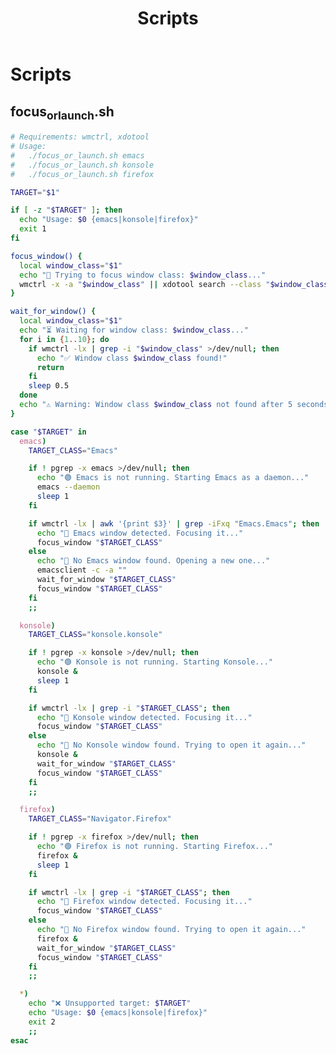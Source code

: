 #+title: Scripts

* Scripts
** focus_or_launch.sh
#+PROPERTY: header-args :results none
#+BEGIN_SRC bash :tangle ~/.local/bin/focus_or_launch.sh :shebang "#!/bin/bash"
# Requirements: wmctrl, xdotool
# Usage:
#   ./focus_or_launch.sh emacs
#   ./focus_or_launch.sh konsole
#   ./focus_or_launch.sh firefox

TARGET="$1"

if [ -z "$TARGET" ]; then
  echo "Usage: $0 {emacs|konsole|firefox}"
  exit 1
fi

focus_window() {
  local window_class="$1"
  echo "🔎 Trying to focus window class: $window_class..."
  wmctrl -x -a "$window_class" || xdotool search --class "$window_class" windowactivate
}

wait_for_window() {
  local window_class="$1"
  echo "⏳ Waiting for window class: $window_class..."
  for i in {1..10}; do
    if wmctrl -lx | grep -i "$window_class" >/dev/null; then
      echo "✅ Window class $window_class found!"
      return
    fi
    sleep 0.5
  done
  echo "⚠️ Warning: Window class $window_class not found after 5 seconds."
}

case "$TARGET" in
  emacs)
    TARGET_CLASS="Emacs"

    if ! pgrep -x emacs >/dev/null; then
      echo "🟢 Emacs is not running. Starting Emacs as a daemon..."
      emacs --daemon
      sleep 1
    fi

    if wmctrl -lx | awk '{print $3}' | grep -iFxq "Emacs.Emacs"; then
      echo "🧠 Emacs window detected. Focusing it..."
      focus_window "$TARGET_CLASS"
    else
      echo "🚀 No Emacs window found. Opening a new one..."
      emacsclient -c -a ""
      wait_for_window "$TARGET_CLASS"
      focus_window "$TARGET_CLASS"
    fi
    ;;

  konsole)
    TARGET_CLASS="konsole.konsole"

    if ! pgrep -x konsole >/dev/null; then
      echo "🟢 Konsole is not running. Starting Konsole..."
      konsole &
      sleep 1
    fi

    if wmctrl -lx | grep -i "$TARGET_CLASS"; then
      echo "🧠 Konsole window detected. Focusing it..."
      focus_window "$TARGET_CLASS"
    else
      echo "🚀 No Konsole window found. Trying to open it again..."
      konsole &
      wait_for_window "$TARGET_CLASS"
      focus_window "$TARGET_CLASS"
    fi
    ;;

  firefox)
    TARGET_CLASS="Navigator.Firefox"

    if ! pgrep -x firefox >/dev/null; then
      echo "🟢 Firefox is not running. Starting Firefox..."
      firefox &
      sleep 1
    fi

    if wmctrl -lx | grep -i "$TARGET_CLASS"; then
      echo "🧠 Firefox window detected. Focusing it..."
      focus_window "$TARGET_CLASS"
    else
      echo "🚀 No Firefox window found. Trying to open it again..."
      firefox &
      wait_for_window "$TARGET_CLASS"
      focus_window "$TARGET_CLASS"
    fi
    ;;

  ,*)
    echo "❌ Unsupported target: $TARGET"
    echo "Usage: $0 {emacs|konsole|firefox}"
    exit 2
    ;;
esac

#+END_SRC
